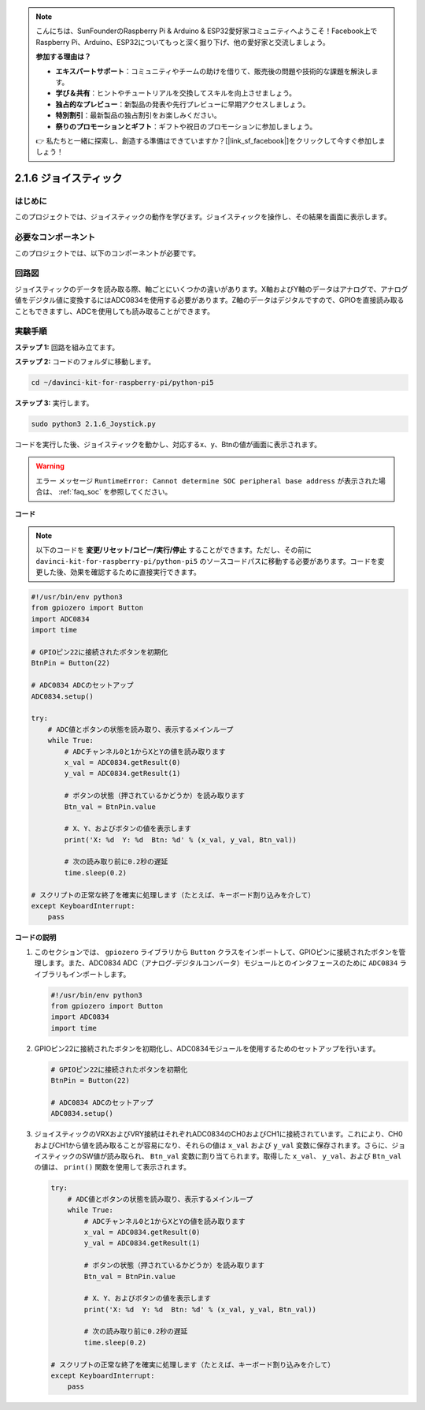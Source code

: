 .. note::

    こんにちは、SunFounderのRaspberry Pi & Arduino & ESP32愛好家コミュニティへようこそ！Facebook上でRaspberry Pi、Arduino、ESP32についてもっと深く掘り下げ、他の愛好家と交流しましょう。

    **参加する理由は？**

    - **エキスパートサポート**：コミュニティやチームの助けを借りて、販売後の問題や技術的な課題を解決します。
    - **学び＆共有**：ヒントやチュートリアルを交換してスキルを向上させましょう。
    - **独占的なプレビュー**：新製品の発表や先行プレビューに早期アクセスしましょう。
    - **特別割引**：最新製品の独占割引をお楽しみください。
    - **祭りのプロモーションとギフト**：ギフトや祝日のプロモーションに参加しましょう。

    👉 私たちと一緒に探索し、創造する準備はできていますか？[|link_sf_facebook|]をクリックして今すぐ参加しましょう！

.. _py_pi5_joystick:

2.1.6 ジョイスティック
=====================================

はじめに
------------

このプロジェクトでは、ジョイスティックの動作を学びます。ジョイスティックを操作し、その結果を画面に表示します。

必要なコンポーネント
------------------------------

このプロジェクトでは、以下のコンポーネントが必要です。

.. image:: ../python_pi5/img/2.1.9_joystick_list.png

回路図
-----------------

ジョイスティックのデータを読み取る際、軸ごとにいくつかの違いがあります。X軸およびY軸のデータはアナログで、アナログ値をデジタル値に変換するにはADC0834を使用する必要があります。Z軸のデータはデジタルですので、GPIOを直接読み取ることもできますし、ADCを使用しても読み取ることができます。

.. image:: ../python_pi5/img/2.1.9_joystick_schematic_1.png


.. image:: ../python_pi5/img/2.1.9_joystick_schematic_2.png


実験手順
-----------------------

**ステップ 1:** 回路を組み立てます。

.. image:: ../python_pi5/img/2.1.9_Joystick_circuit.png

**ステップ 2:** コードのフォルダに移動します。

.. raw:: html

   <run></run>

.. code-block::

    cd ~/davinci-kit-for-raspberry-pi/python-pi5

**ステップ 3:** 実行します。

.. raw:: html

   <run></run>

.. code-block::

    sudo python3 2.1.6_Joystick.py

コードを実行した後、ジョイスティックを動かし、対応するx、y、Btnの値が画面に表示されます。

.. warning::

    エラー メッセージ ``RuntimeError: Cannot determine SOC peripheral base address`` が表示された場合は、 :ref:`faq_soc` を参照してください。

**コード**

.. note::

    以下のコードを **変更/リセット/コピー/実行/停止** することができます。ただし、その前に ``davinci-kit-for-raspberry-pi/python-pi5`` のソースコードパスに移動する必要があります。コードを変更した後、効果を確認するために直接実行できます。


.. raw:: html

    <run></run>

.. code-block:: python

   #!/usr/bin/env python3
   from gpiozero import Button
   import ADC0834
   import time

   # GPIOピン22に接続されたボタンを初期化
   BtnPin = Button(22)

   # ADC0834 ADCのセットアップ
   ADC0834.setup()

   try:
       # ADC値とボタンの状態を読み取り、表示するメインループ
       while True:
           # ADCチャンネル0と1からXとYの値を読み取ります
           x_val = ADC0834.getResult(0)
           y_val = ADC0834.getResult(1)

           # ボタンの状態（押されているかどうか）を読み取ります
           Btn_val = BtnPin.value

           # X、Y、およびボタンの値を表示します
           print('X: %d  Y: %d  Btn: %d' % (x_val, y_val, Btn_val))

           # 次の読み取り前に0.2秒の遅延
           time.sleep(0.2)

   # スクリプトの正常な終了を確実に処理します（たとえば、キーボード割り込みを介して）
   except KeyboardInterrupt:
       pass


**コードの説明**

1. このセクションでは、 ``gpiozero`` ライブラリから ``Button`` クラスをインポートして、GPIOピンに接続されたボタンを管理します。また、ADC0834 ADC（アナログ-デジタルコンバータ）モジュールとのインタフェースのために ``ADC0834`` ライブラリもインポートします。

   .. code-block:: python

       #!/usr/bin/env python3
       from gpiozero import Button
       import ADC0834
       import time

2. GPIOピン22に接続されたボタンを初期化し、ADC0834モジュールを使用するためのセットアップを行います。

   .. code-block:: python

       # GPIOピン22に接続されたボタンを初期化
       BtnPin = Button(22)

       # ADC0834 ADCのセットアップ
       ADC0834.setup()

3. ジョイスティックのVRXおよびVRY接続はそれぞれADC0834のCH0およびCH1に接続されています。これにより、CH0およびCH1から値を読み取ることが容易になり、それらの値は ``x_val`` および ``y_val`` 変数に保存されます。さらに、ジョイスティックのSW値が読み取られ、 ``Btn_val`` 変数に割り当てられます。取得した ``x_val``、 ``y_val``、および ``Btn_val`` の値は、 ``print()`` 関数を使用して表示されます。

   .. code-block:: python

       try:
           # ADC値とボタンの状態を読み取り、表示するメインループ
           while True:
               # ADCチャンネル0と1からXとYの値を読み取ります
               x_val = ADC0834.getResult(0)
               y_val = ADC0834.getResult(1)

               # ボタンの状態（押されているかどうか）を読み取ります
               Btn_val = BtnPin.value

               # X、Y、およびボタンの値を表示します
               print('X: %d  Y: %d  Btn: %d' % (x_val, y_val, Btn_val))

               # 次の読み取り前に0.2秒の遅延
               time.sleep(0.2)

       # スクリプトの正常な終了を確実に処理します（たとえば、キーボード割り込みを介して）
       except KeyboardInterrupt:
           pass
